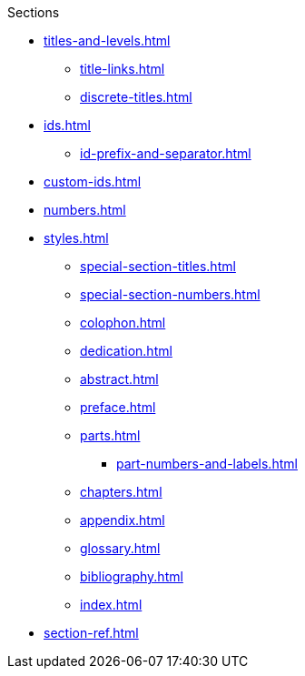 .Sections
* xref:titles-and-levels.adoc[]
** xref:title-links.adoc[]
** xref:discrete-titles.adoc[]
* xref:ids.adoc[]
** xref:id-prefix-and-separator.adoc[]
* xref:custom-ids.adoc[]
* xref:numbers.adoc[]
* xref:styles.adoc[]
** xref:special-section-titles.adoc[]
** xref:special-section-numbers.adoc[]
// Front matter
** xref:colophon.adoc[]
** xref:dedication.adoc[]
// & Epigraph
** xref:abstract.adoc[]
** xref:preface.adoc[]
** xref:parts.adoc[]
*** xref:part-numbers-and-labels.adoc[]
** xref:chapters.adoc[]
// Back matter
** xref:appendix.adoc[]
** xref:glossary.adoc[]
** xref:bibliography.adoc[]
** xref:index.adoc[]
* xref:section-ref.adoc[]
